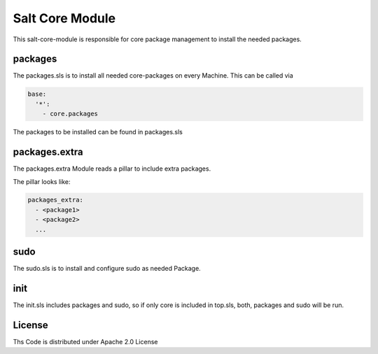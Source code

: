 ================
Salt Core Module
================

This salt-core-module is responsible for core package management to install the needed packages.

packages
========

The packages.sls is to install all needed core-packages on every Machine. This can be called via

.. code-block:: yaml

  base:
    '*':
      - core.packages

The packages to be installed can be found in packages.sls

packages.extra
==============

The packages.extra Module reads a pillar to include extra packages.

The pillar looks like:

.. code-block:: yaml

  packages_extra:
    - <package1>  
    - <package2>
    ...  

sudo
====

The sudo.sls is to install and configure sudo as needed Package. 

init
====

The init.sls includes packages and sudo, so if only core is included in top.sls, both, packages and sudo will be run.

License
=======

Ths Code is distributed under Apache 2.0 License


.. _`Apache 2.0 license`: http://www.apache.org/licenses/LICENSE-2.0.html
